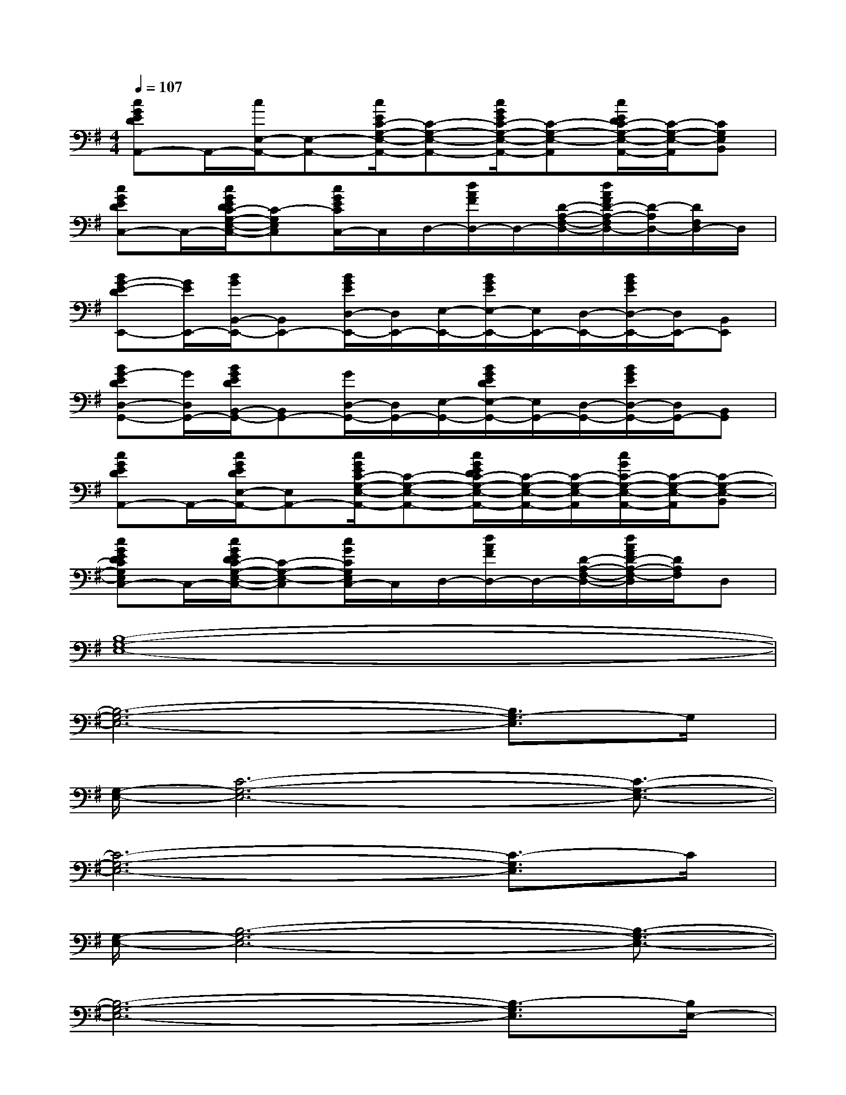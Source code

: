 X:1
T:
M:4/4
L:1/8
Q:1/4=107
K:G%1sharps
V:1
[cGEDA,,-]A,,/2-[c/2E,/2-A,,/2-][E,-A,,-][c/2E/2C/2-G,/2-E,/2-A,,/2-][C-G,-E,-A,,-][c/2G/2E/2C/2-G,/2-E,/2-A,,/2-][C-G,-E,-A,,][c/2E/2D/2C/2-G,/2-E,/2-A,,/2-][C/2-G,/2-E,/2-A,,/2][CG,E,B,,]|
[cGEDC,-]C,/2-[c/2G/2E/2D/2C/2-G,/2-E,/2-C,/2-][C-G,E,C,][c/2G/2E/2C/2C,/2-]C,/2D,/2-[d/2A/2F/2D,/2-]D,/2-[D/2-A,/2-F,/2-D,/2-][d/2A/2F/2D/2-A,/2-F,/2D,/2-][D/2-A,/2D,/2-][D/2F,/2D,/2-]D,/2|
[BG-E-DE,,-][G/2E/2E,,/2-][B/2G/2B,,/2-E,,/2-][B,,E,,-][B/2G/2E/2D,/2-E,,/2-][D,/2E,,/2-][E,/2-E,,/2-][B/2G/2E/2E,/2-E,,/2-][E,/2E,,/2-][D,/2-E,,/2-][B/2G/2E/2D,/2-E,,/2-][D,/2E,,/2-][B,,E,,]|
[BG-EDD,-G,,-][G/2D,/2G,,/2-][B/2G/2E/2D/2B,,/2-G,,/2-][B,,G,,-][G/2D,/2-G,,/2-][D,/2G,,/2-][E,/2-G,,/2-][B/2G/2E/2D/2E,/2-G,,/2-][E,/2G,,/2-][D,/2-G,,/2-][B/2G/2E/2D,/2-G,,/2-][D,/2G,,/2-][B,,G,,]|
[cGEDA,,-]A,,/2-[c/2G/2E/2D/2E,/2-A,,/2-][E,A,,-][c/2G/2E/2C/2-G,/2-E,/2-A,,/2-][C-G,-E,-A,,-][c/2G/2E/2D/2C/2-G,/2-E,/2-A,,/2-][C/2-G,/2-E,/2-A,,/2-][C/2-G,/2-E,/2-A,,/2][c/2G/2C/2-G,/2-E,/2-A,,/2-][C/2-G,/2-E,/2-A,,/2][C-G,-E,-B,,]|
[cGEDCG,E,C,-]C,/2-[c/2G/2E/2D/2C/2-G,/2-E,/2-C,/2-][C-G,-E,-C,][c/2G/2C/2G,/2E,/2C,/2-]C,/2D,/2-[d/2A/2F/2D,/2-]D,/2-[D/2-A,/2-F,/2-D,/2-][d/2A/2F/2D/2-A,/2-F,/2-D,/2][D/2A,/2F,/2]D,|
[B,8-G,8-E,8-]|
[B,6-G,6-E,6-][B,3/2G,3/2-E,3/2]G,/2|
[G,/2-E,/2-][C6-G,6-E,6-][C3/2-G,3/2-E,3/2-]|
[C6-G,6-E,6-][C3/2-G,3/2E,3/2]C/2|
[G,/2-E,/2-][B,6-G,6-E,6-][B,3/2-G,3/2-E,3/2-]|
[B,6-G,6-E,6-][B,3/2-G,3/2E,3/2][B,/2E,/2-]|
[G,/2-E,/2-][D/2C/2-G,/2-E,/2-][C6-G,6-E,6-][C-G,-E,-]|
[C3-G,3-E,3-][C/2-G,/2E,/2]C/2[A,3-F,3-D,3-][A,/2-F,/2D,/2]A,/2|
[C4-G,4-E,4-][CG,E,][CG,E,]x/2[C/2-G,/2E,/2]C/2x/2|
[D4-A,4-F,4-][DA,F,][D/2A,/2F,/2]x[D/2A,/2F,/2]x